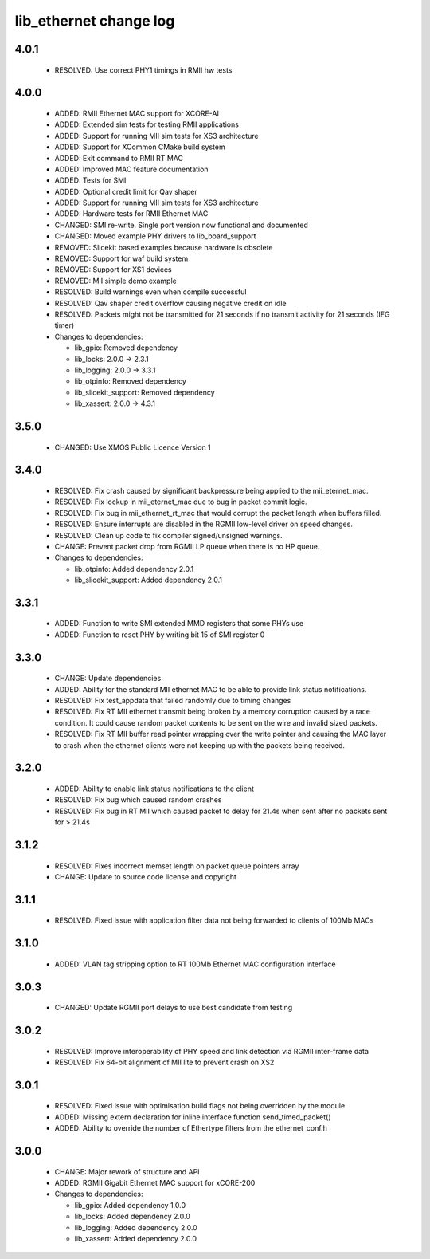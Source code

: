 lib_ethernet change log
=======================

4.0.1
-----

  * RESOLVED: Use correct PHY1 timings in RMII hw tests

4.0.0
-----

  * ADDED: RMII Ethernet MAC support for XCORE-AI
  * ADDED: Extended sim tests for testing RMII applications
  * ADDED: Support for running MII sim tests for XS3 architecture
  * ADDED: Support for XCommon CMake build system
  * ADDED: Exit command to RMII RT MAC
  * ADDED: Improved MAC feature documentation
  * ADDED: Tests for SMI
  * ADDED: Optional credit limit for Qav shaper
  * ADDED: Support for running MII sim tests for XS3 architecture
  * ADDED: Hardware tests for RMII Ethernet MAC
  * CHANGED: SMI re-write. Single port version now functional and documented
  * CHANGED: Moved example PHY drivers to lib_board_support
  * REMOVED: Slicekit based examples because hardware is obsolete
  * REMOVED: Support for waf build system
  * REMOVED: Support for XS1 devices
  * REMOVED: MII simple demo example
  * RESOLVED: Build warnings even when compile successful
  * RESOLVED: Qav shaper credit overflow causing negative credit on idle
  * RESOLVED: Packets might not be transmitted for 21 seconds if no transmit
    activity for 21 seconds (IFG timer)

  * Changes to dependencies:

    - lib_gpio: Removed dependency

    - lib_locks: 2.0.0 -> 2.3.1

    - lib_logging: 2.0.0 -> 3.3.1

    - lib_otpinfo: Removed dependency

    - lib_slicekit_support: Removed dependency

    - lib_xassert: 2.0.0 -> 4.3.1

3.5.0
-----

  * CHANGED: Use XMOS Public Licence Version 1

3.4.0
-----

  * RESOLVED: Fix crash caused by significant backpressure being applied to the
    mii_eternet_mac.
  * RESOLVED: Fix lockup in mii_eternet_mac due to bug in packet commit logic.
  * RESOLVED: Fix bug in mii_ethernet_rt_mac that would corrupt the packet
    length when buffers filled.
  * RESOLVED: Ensure interrupts are disabled in the RGMII low-level driver on
    speed changes.
  * RESOLVED: Clean up code to fix compiler signed/unsigned warnings.
  * CHANGE: Prevent packet drop from RGMII LP queue when there is no HP queue.

  * Changes to dependencies:

    - lib_otpinfo: Added dependency 2.0.1

    - lib_slicekit_support: Added dependency 2.0.1

3.3.1
-----

  * ADDED: Function to write SMI extended MMD registers that some PHYs use
  * ADDED: Function to reset PHY by writing bit 15 of SMI register 0

3.3.0
-----

  * CHANGE: Update dependencies
  * ADDED: Ability for the standard MII ethernet MAC to be able to provide link
    status notifications.
  * RESOLVED: Fix test_appdata that failed randomly due to timing changes
  * RESOLVED: Fix RT MII ethernet transmit being broken by a memory corruption
    caused by a race condition. It could cause random packet contents to be sent
    on the wire and invalid sized packets.
  * RESOLVED: Fix RT MII buffer read pointer wrapping over the write pointer and
    causing the MAC layer to crash when the ethernet clients were not keeping up
    with the packets being received.

3.2.0
-----

  * ADDED: Ability to enable link status notifications to the client
  * RESOLVED: Fix bug which caused random crashes
  * RESOLVED: Fix bug in RT MII which caused packet to delay for 21.4s when sent
    after no packets sent for > 21.4s

3.1.2
-----

  * RESOLVED: Fixes incorrect memset length on packet queue pointers array
  * CHANGE: Update to source code license and copyright

3.1.1
-----

  * RESOLVED: Fixed issue with application filter data not being forwarded to
    clients of 100Mb MACs

3.1.0
-----

  * ADDED: VLAN tag stripping option to RT 100Mb Ethernet MAC configuration
    interface

3.0.3
-----

  * CHANGED: Update RGMII port delays to use best candidate from testing

3.0.2
-----

  * RESOLVED: Improve interoperability of PHY speed and link detection via RGMII
    inter-frame data
  * RESOLVED: Fix 64-bit alignment of MII lite to prevent crash on XS2

3.0.1
-----

  * RESOLVED: Fixed issue with optimisation build flags not being overridden by
    the module
  * ADDED: Missing extern declaration for inline interface function
    send_timed_packet()
  * ADDED: Ability to override the number of Ethertype filters from the
    ethernet_conf.h

3.0.0
-----

  * CHANGE: Major rework of structure and API
  * ADDED: RGMII Gigabit Ethernet MAC support for xCORE-200

  * Changes to dependencies:

    - lib_gpio: Added dependency 1.0.0

    - lib_locks: Added dependency 2.0.0

    - lib_logging: Added dependency 2.0.0

    - lib_xassert: Added dependency 2.0.0

